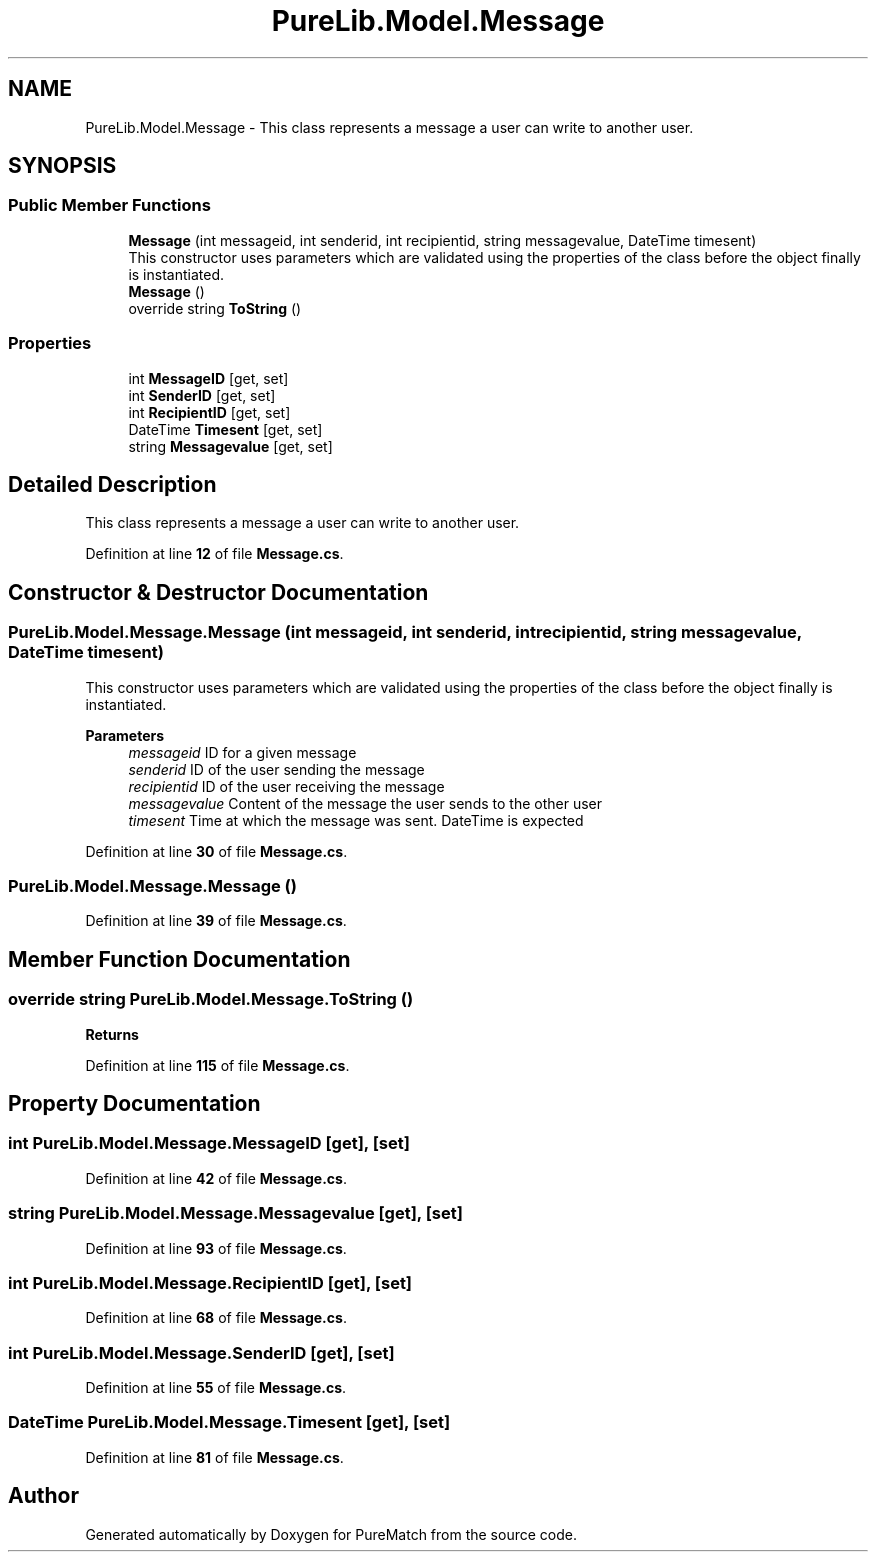.TH "PureLib.Model.Message" 3 "PureMatch" \" -*- nroff -*-
.ad l
.nh
.SH NAME
PureLib.Model.Message \- This class represents a message a user can write to another user\&.  

.SH SYNOPSIS
.br
.PP
.SS "Public Member Functions"

.in +1c
.ti -1c
.RI "\fBMessage\fP (int messageid, int senderid, int recipientid, string messagevalue, DateTime timesent)"
.br
.RI "This constructor uses parameters which are validated using the properties of the class before the object finally is instantiated\&. "
.ti -1c
.RI "\fBMessage\fP ()"
.br
.ti -1c
.RI "override string \fBToString\fP ()"
.br
.in -1c
.SS "Properties"

.in +1c
.ti -1c
.RI "int \fBMessageID\fP\fR [get, set]\fP"
.br
.ti -1c
.RI "int \fBSenderID\fP\fR [get, set]\fP"
.br
.ti -1c
.RI "int \fBRecipientID\fP\fR [get, set]\fP"
.br
.ti -1c
.RI "DateTime \fBTimesent\fP\fR [get, set]\fP"
.br
.ti -1c
.RI "string \fBMessagevalue\fP\fR [get, set]\fP"
.br
.in -1c
.SH "Detailed Description"
.PP 
This class represents a message a user can write to another user\&. 
.PP
Definition at line \fB12\fP of file \fBMessage\&.cs\fP\&.
.SH "Constructor & Destructor Documentation"
.PP 
.SS "PureLib\&.Model\&.Message\&.Message (int messageid, int senderid, int recipientid, string messagevalue, DateTime timesent)"

.PP
This constructor uses parameters which are validated using the properties of the class before the object finally is instantiated\&. 
.PP
\fBParameters\fP
.RS 4
\fImessageid\fP ID for a given message
.br
\fIsenderid\fP ID of the user sending the message
.br
\fIrecipientid\fP ID of the user receiving the message
.br
\fImessagevalue\fP Content of the message the user sends to the other user
.br
\fItimesent\fP Time at which the message was sent\&. DateTime is expected
.RE
.PP

.PP
Definition at line \fB30\fP of file \fBMessage\&.cs\fP\&.
.SS "PureLib\&.Model\&.Message\&.Message ()"

.PP
Definition at line \fB39\fP of file \fBMessage\&.cs\fP\&.
.SH "Member Function Documentation"
.PP 
.SS "override string PureLib\&.Model\&.Message\&.ToString ()"

.PP
\fBReturns\fP
.RS 4

.RE
.PP

.PP
Definition at line \fB115\fP of file \fBMessage\&.cs\fP\&.
.SH "Property Documentation"
.PP 
.SS "int PureLib\&.Model\&.Message\&.MessageID\fR [get]\fP, \fR [set]\fP"

.PP
Definition at line \fB42\fP of file \fBMessage\&.cs\fP\&.
.SS "string PureLib\&.Model\&.Message\&.Messagevalue\fR [get]\fP, \fR [set]\fP"

.PP
Definition at line \fB93\fP of file \fBMessage\&.cs\fP\&.
.SS "int PureLib\&.Model\&.Message\&.RecipientID\fR [get]\fP, \fR [set]\fP"

.PP
Definition at line \fB68\fP of file \fBMessage\&.cs\fP\&.
.SS "int PureLib\&.Model\&.Message\&.SenderID\fR [get]\fP, \fR [set]\fP"

.PP
Definition at line \fB55\fP of file \fBMessage\&.cs\fP\&.
.SS "DateTime PureLib\&.Model\&.Message\&.Timesent\fR [get]\fP, \fR [set]\fP"

.PP
Definition at line \fB81\fP of file \fBMessage\&.cs\fP\&.

.SH "Author"
.PP 
Generated automatically by Doxygen for PureMatch from the source code\&.
